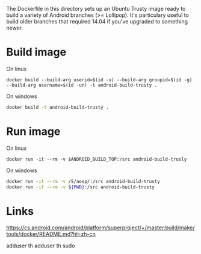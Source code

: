 The Dockerfile in this directory sets up an Ubuntu Trusty image ready to build a variety of Android branches (>= Lollipop). It's particulary useful to build older branches that required 14.04 if you've upgraded to something newer.

* Build image
On linux
#+begin_src shell
docker build --build-arg userid=$(id -u) --build-arg groupid=$(id -g) --build-arg username=$(id -un) -t android-build-trusty .
#+end_src

On windows
#+begin_src bash
docker build -t android-build-trusty .
#+end_src


* Run image

On linux
#+begin_src shell
docker run -it --rm -v $ANDROID_BUILD_TOP:/src android-build-trusly
#+end_src

On windows
#+begin_src bash
docker run -it --rm -v /S/aosp/:/src android-build-trusty
docker run -it --rm -v ${PWD}:/src android-build-trusty
#+end_src


* Links
https://cs.android.com/android/platform/superproject/+/master:build/make/tools/docker/README.md?hl=zh-cn


adduser th
adduser th sudo
